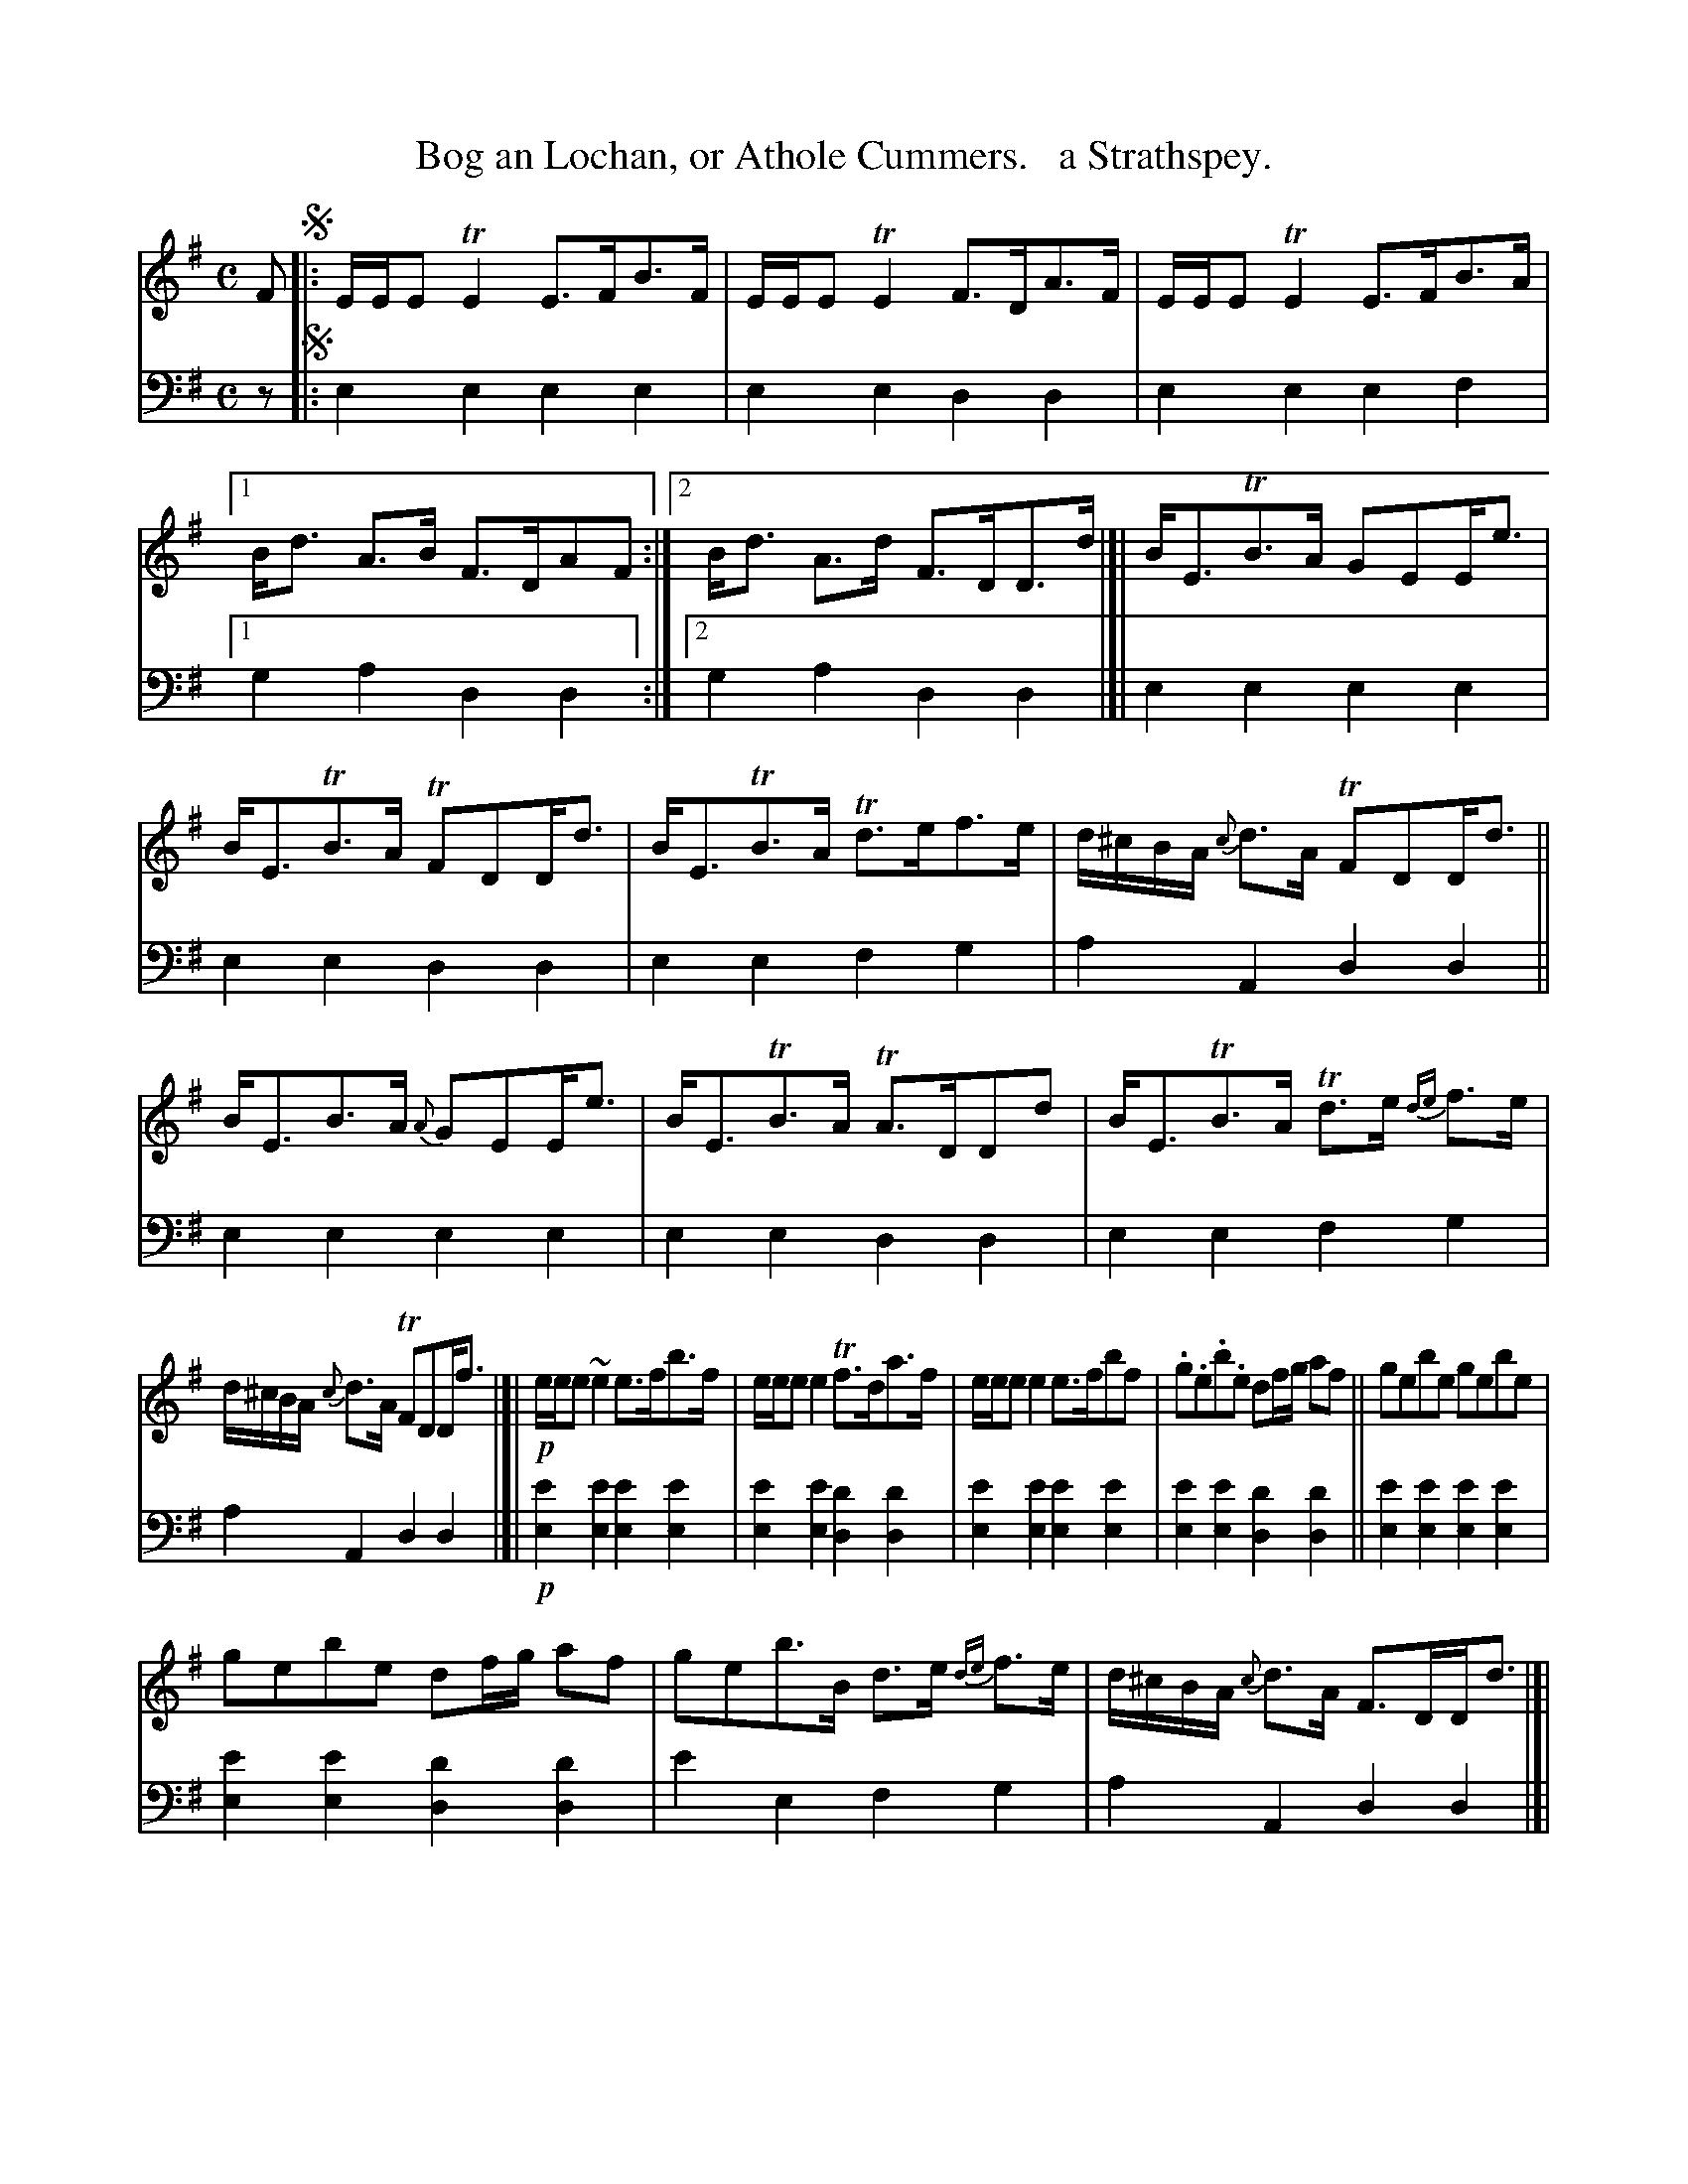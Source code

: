 X: 1162
T: Bog an Lochan, or Athole Cummers.   a Strathspey.
%R: strathspey, air
B: Niel Gow & Sons "Complete Repository" v.1 p.16 #2
Z: 2021 John Chambers <jc:trillian.mit.edu>
N: Initial repeat added to fix the rhythm of the repeat.
M: C
L: 1/8
K: Em
% - - - - - - - - - -
% Voice 1 formatted for proofreading.
V: 1 staves=2
F !segno!|:\
E/E/E TE2 E>FB>F | E/E/E TE2 F>DA>F | E/E/E TE2 E>FB>A |1 B<d A>B F>DAF :|2 B<d A>d F>DD>d |]| B<ETB>A GEE<e |
B<ETB>A TFDD<d | B<ETB>A Td>ef>e | d/^c/B/A/ {c}d>A TFDD<d || B<EB>A {A}GEE<e | B<ETB>A TA>DDd | B<ETB>A Td>e {de}f>e |
d/^c/B/A/ {c}d>A TFDD<f |]| !p!e/e/e ~e2 e>fb>f | e/e/e e2 Tf>da>f | e/e/e e2 e>fbf | .g.e.b.e df/g/ af || gebe gebe |
gebe df/g/ af | geb>B d>e {de}f>e | d/^c/B/A/ {c}d>A F>DD<d |]| !f!B<ETB>A GEE<e | B<ETB>A TFDD<d | B<ETB>A Td>ef>e |
d/^c/B/A/ {c}d>A FDD<d || B<ETB>A {A}GEE<e | B<ETB>A TF>Dd>d | B<ETB>A ~d>e {de}fe | d/^c/B/A/ B/c/d/A/ TF>DAF !segno!|]
% - - - - - - - - - -
% Voice 2 preserves the book's staff layout.
V: 2 clef=bass middle=d
z !segno!|:\
e2e2 e2e2 | e2e2 d2d2 | e2e2 e2f2 |1 g2a2 d2d2 :|2 g2a2 d2d2 |]| e2e2 e2e2 |
e2e2 d2d2 | e2e2 f2g2 | a2A2 d2d2 || e2e2 e2e2 | e2e2 d2d2 | e2e2 f2g2 |
a2A2 d2d2 |]|!p!\
[e2e'2][e2e'2] [e2e'2][e2e'2] | [e2e'2][e2e'2] [d2d'2][d2d'2] |\
[e2e'2][e2e'2] [e2e'2][e2e'2] | [e2e'2][e2e'2] [d2d'2][d2d'2] || [e2e'2][e2e'2] [e2e'2][e2e'2] |
[e2e'2][e2e'2] [d2d'2][d2d'2] | e'2e2 f2g2 | a2A2 d2d2 |]| [E2e2][E2e2] [E2e2][E2e2] |\
[E2e2][E2e2] [D2d2][D2d2] | [E2e2][E2e2] [F2f2][G2g2] |
[A2a2][A,2A2] [D2d2][D2d2] ||\
[E2e2][E2e2] [E2e2][E2e2] | [E2e2][E2e2] [D2d2][D2d2] |\
[E2e2][E2e2] [F2f2][G2g2] | [A2a2][A,2A2] [D2d2][D2d2] !segno!|]
